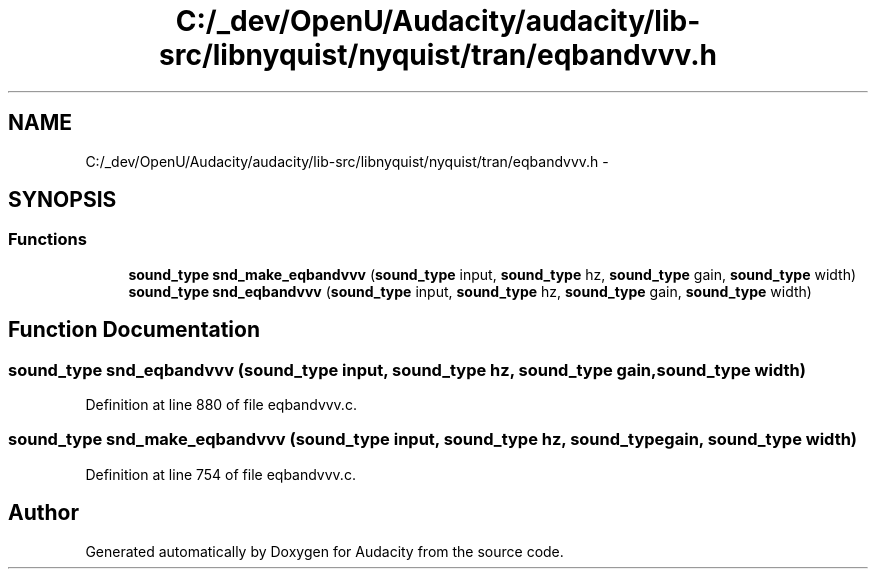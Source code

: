 .TH "C:/_dev/OpenU/Audacity/audacity/lib-src/libnyquist/nyquist/tran/eqbandvvv.h" 3 "Thu Apr 28 2016" "Audacity" \" -*- nroff -*-
.ad l
.nh
.SH NAME
C:/_dev/OpenU/Audacity/audacity/lib-src/libnyquist/nyquist/tran/eqbandvvv.h \- 
.SH SYNOPSIS
.br
.PP
.SS "Functions"

.in +1c
.ti -1c
.RI "\fBsound_type\fP \fBsnd_make_eqbandvvv\fP (\fBsound_type\fP input, \fBsound_type\fP hz, \fBsound_type\fP gain, \fBsound_type\fP width)"
.br
.ti -1c
.RI "\fBsound_type\fP \fBsnd_eqbandvvv\fP (\fBsound_type\fP input, \fBsound_type\fP hz, \fBsound_type\fP gain, \fBsound_type\fP width)"
.br
.in -1c
.SH "Function Documentation"
.PP 
.SS "\fBsound_type\fP snd_eqbandvvv (\fBsound_type\fP input, \fBsound_type\fP hz, \fBsound_type\fP gain, \fBsound_type\fP width)"

.PP
Definition at line 880 of file eqbandvvv\&.c\&.
.SS "\fBsound_type\fP snd_make_eqbandvvv (\fBsound_type\fP input, \fBsound_type\fP hz, \fBsound_type\fP gain, \fBsound_type\fP width)"

.PP
Definition at line 754 of file eqbandvvv\&.c\&.
.SH "Author"
.PP 
Generated automatically by Doxygen for Audacity from the source code\&.

